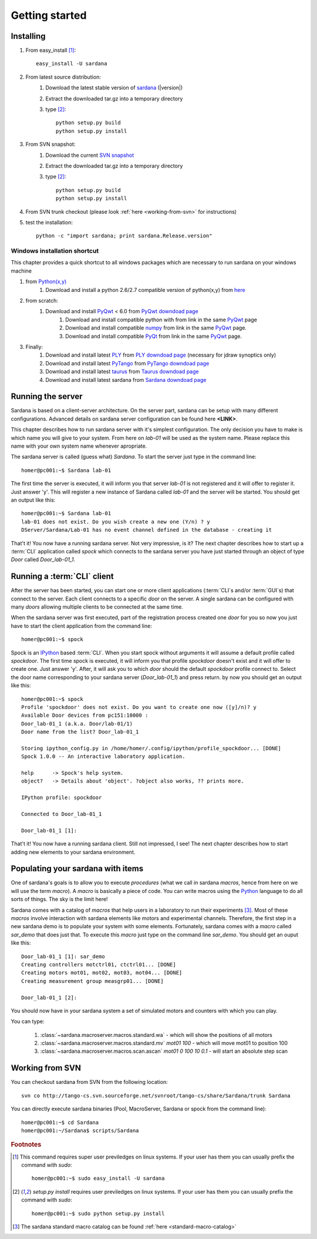 
.. _getting_started:

===============
Getting started
===============

Installing
----------

#. From easy_install [1]_::
    
        easy_install -U sardana

#. From latest source distribution:
    #. Download the latest stable version of `sardana <http://pypi.python.org/pypi/sardana>`_ (|version|)
    #. Extract the downloaded tar.gz into a temporary directory
    #. type [2]_::
           
           python setup.py build
           python setup.py install

#. From SVN snapshot:
    #. Download the current `SVN snapshot <http://tango-cs.svn.sourceforge.net/viewvc/tango-cs/share/Sardana/trunk/?view=tar>`_
    #. Extract the downloaded tar.gz into a temporary directory
    #. type [2]_::
           
           python setup.py build
           python setup.py install

#. From SVN trunk checkout (please look :ref:`here <working-from-svn>` for instructions)

#. test the installation::
       
       python -c "import sardana; print sardana.Release.version"

Windows installation shortcut
~~~~~~~~~~~~~~~~~~~~~~~~~~~~~

This chapter provides a quick shortcut to all windows packages which are
necessary to run sardana on your windows machine

#. from `Python(x,y)`_
    #. Download and install a python 2.6/2.7 compatible version of python(x,y)
       from `here <http://code.google.com/p/pythonxy>`_

#. from scratch:
    #. Download and install `PyQwt`_ < 6.0 from `PyQwt downdoad page <http://pyqwt.sourceforge.net/download.html>`_
        #. Download and install compatible python with from link in the same `PyQwt`_ page
        #. Download and install compatible `numpy`_ from link in the same `PyQwt`_ page.
        #. Download and install compatible `PyQt`_ from link in the same `PyQwt`_ page.

#. Finally:
    #. Download and install latest `PLY`_ from `PLY downdoad page <http://www.dabeaz.com/ply>`_ (necessary for jdraw synoptics only)
    #. Download and install latest `PyTango`_ from `PyTango downdoad page <http://pypi.python.org/pypi/PyTango>`_
    #. Download and install latest `taurus`_ from `Taurus downdoad page <http://pypi.python.org/pypi/taurus>`_
    #. Download and install latest sardana from `Sardana downdoad page <http://pypi.python.org/pypi/sardana>`_


.. _getting_started_running_server:

Running the server
------------------

Sardana is based on a client-server architecture. On the server part, sardana
can be setup with many different configurations. Advanced details on sardana
server configuration can be found here **<LINK>**.

This chapter describes how to run sardana server with it's simplest
configuration. The only decision you have to make is which name you will give
to your system. From here on *lab-01* will be used as the system name. Please
replace this name with your own system name whenever apropriate.

The sardana server is called (guess what) *Sardana*. To start the server just
type in the command line::

    homer@pc001:~$ Sardana lab-01

The first time the server is executed, it will inform you that server *lab-01*
is not registered and it will offer to register it. Just answer 'y'. This will
register a new instance of Sardana called *lab-01* and the server will be
started. You should get an output like this::

    homer@pc001:~$ Sardana lab-01
    lab-01 does not exist. Do you wish create a new one (Y/n) ? y
    DServer/Sardana/Lab-01 has no event channel defined in the database - creating it

That't it! You now have a running sardana server. Not very impressive, is it?
The next chapter describes how to start up a :term:`CLI` application
called *spock* which connects to the sardana server you have just started
through an object of type *Door* called *Door_lab-01_1*.

Running a :term:`CLI` client
----------------------------

After the server has been started, you can start one or more client applications
(:term:`CLI`\s and/or :term:`GUI`\s) that connect to the server. Each client
connects to a specific *door* on the server. A single sardana can be configured
with many *doors* allowing multiple clients to be connected at the same time.

When the sardana server was first executed, part of the registration process
created one *door* for you so now you just have to start the client application
from the command line::

    homer@pc001:~$ spock

Spock is an `IPython`_ based :term:`CLI`. When you start spock without arguments
it will assume a default profile called *spockdoor*. The first time spock is
executed, it will inform you that profile *spockdoor* doesn't exist and it will
offer to create one. Just answer 'y'. After, it will ask you to which *door*
should the default *spockdoor* profile connect to. Select the door name
corresponding to your sardana server (*Door_lab-01_1*) and press return. by now
you should get an output like this::

    homer@pc001:~$ spock
    Profile 'spockdoor' does not exist. Do you want to create one now ([y]/n)? y
    Available Door devices from pc151:10000 :
    Door_lab-01_1 (a.k.a. Door/lab-01/1)
    Door name from the list? Door_lab-01_1
    
    Storing ipython_config.py in /home/homer/.config/ipython/profile_spockdoor... [DONE]
    Spock 1.0.0 -- An interactive laboratory application.

    help      -> Spock's help system.
    object?   -> Details about 'object'. ?object also works, ?? prints more.

    IPython profile: spockdoor

    Connected to Door_lab-01_1

    Door_lab-01_1 [1]: 

That't it! You now have a running sardana client. Still not impressed, I see!
The next chapter describes how to start adding new elements to your sardana
environment.

Populating your sardana with items
----------------------------------

One of sardana's goals is to allow you to execute *procedures* (what we call in
sardana *macros*, hence from here on we will use the term *macro*). A *macro*
is basically a piece of code. You can write macros using the `Python`_ language
to do all sorts of things. The sky is the limit here!

Sardana comes with a catalog of *macros* that help users in a laboratory to run
their experiments [3]_. Most of these *macros* involve interaction with sardana
elements like motors and experimental channels. Therefore, the first step in
a new sardana demo is to populate your system with some elements. Fortunately,
sardana comes with a *macro* called *sar_demo* that does just that. To execute
this *macro* just type on the command line *sar_demo*. You should get an ouput
like this::

    Door_lab-01_1 [1]: sar_demo
    Creating controllers motctrl01, ctctrl01... [DONE]
    Creating motors mot01, mot02, mot03, mot04... [DONE]
    Creating measurement group measgrp01... [DONE]
    
    Door_lab-01_1 [2]: 

You should now have in your sardana system a set of simulated motors and
counters with which you can play.

You can type:
    
    1. :class:`~sardana.macroserver.macros.standard.wa` - which will show the positions of all motors
    2. :class:`~sardana.macroserver.macros.standard.mv` *mot01 100* - which will move mot01 to position 100
    3. :class:`~sardana.macroserver.macros.scan.ascan` *mot01 0 100 10 0.1* - will start an absolute step scan

.. _working-from-svn:

Working from SVN
----------------

You can checkout sardana from SVN from the following location::

    svn co http://tango-cs.svn.sourceforge.net/svnroot/tango-cs/share/Sardana/trunk Sardana

You can directly execute sardana binaries (Pool, MacroServer, Sardana or spock
from the command line)::

    homer@pc001:~$ cd Sardana
    homer@pc001:~/Sardana$ scripts/Sardana

.. rubric:: Footnotes

.. [1] This command requires super user previledges on linux systems. If your
       user has them you can usually prefix the command with *sudo*::
       
           homer@pc001:~$ sudo easy_install -U sardana

.. [2] *setup.py install* requires user previledges on linux systems. If your
       user has them you can usually prefix the command with *sudo*::
       
           homer@pc001:~$ sudo python setup.py install
    

.. [3] The sardana standard macro catalog can be found
       :ref:`here <standard-macro-catalog>` 
       
.. _numpy: http://numpy.scipy.org/
.. _PLY: http://www.dabeaz.com/ply/
.. _Python(x,y): http://code.google.com/p/pythonxy/
.. _Python: http://www.python.org/

.. _SardanaPypi: http://pypi.python.org/pypi/sardana/
.. _Tango: http://www.tango-controls.org/
.. _PyTango: http://packages.python.org/PyTango/
.. _taurus: http://packages.python.org/taurus/
.. _QTango: http://www.tango-controls.org/download/index_html#qtango3
.. _taurus: http://packages.python.org/taurus/
.. _Qt: http://qt.nokia.com/products/
.. _PyQt: http://www.riverbankcomputing.co.uk/software/pyqt/
.. _PyQwt: http://pyqwt.sourceforge.net/
.. _IPython: http://ipython.org/
.. _ATK: http://www.tango-controls.org/Documents/gui/atk/tango-application-toolkit
.. _Qub: http://www.blissgarden.org/projects/qub/
.. _ESRF: http://www.esrf.eu/

